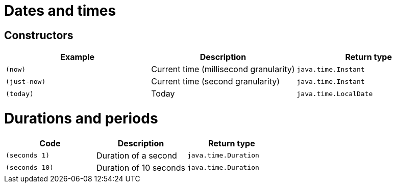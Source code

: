 = Dates and times

== Constructors

[%header,cols="m,a,m"]
|===
|Example|Description|Return type
|(now)|Current time (millisecond granularity)|java.time.Instant
|(just-now)|Current time (second granularity)|java.time.Instant
|(today)|Today|java.time.LocalDate
|===

= Durations and periods

[%header,cols="m,a,m"]
|===
|Code|Description|Return type
|(seconds 1)|Duration of a second|java.time.Duration
|(seconds 10)|Duration of 10 seconds|java.time.Duration
|===
